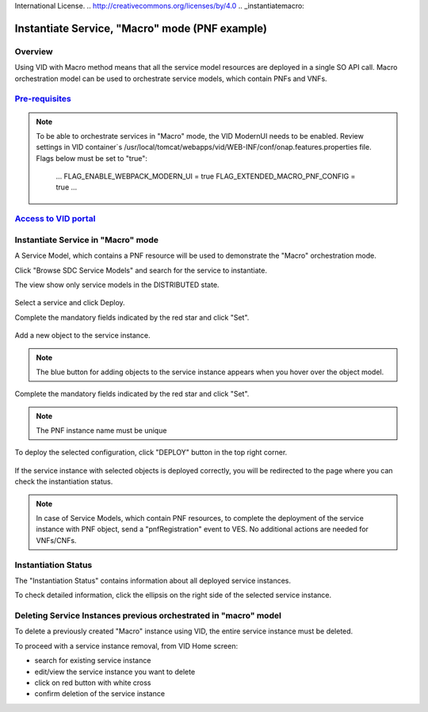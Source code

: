 .. This work is licensed under a Creative Commons Attribution 4.0
International License.
.. http://creativecommons.org/licenses/by/4.0
.. _instantiatemacro:

Instantiate Service, "Macro" mode (PNF example)
================================================


Overview
--------

Using VID with Macro method means that all the service model resources are deployed in a single SO API call.
Macro orchestration model can be used to orchestrate service models, which contain PNFs and VNFs.


`Pre-requisites`_
--------------

.. note::
   To be able to orchestrate services in "Macro" mode, the VID ModernUI needs to be enabled.
   Review settings in VID container`s /usr/local/tomcat/webapps/vid/WEB-INF/conf/onap.features.properties file.
   Flags below must be set to "true":
    ...
    FLAG_ENABLE_WEBPACK_MODERN_UI = true
    FLAG_EXTENDED_MACRO_PNF_CONFIG = true
    ...

.. _Pre-requisites: https://docs.onap.org/projects/onap-vid/en/latest/instantiate.html#pre-requisites

`Access to VID portal`_
--------------------

.. _Access to VID portal: https://docs.onap.org/projects/onap-vid/en/latest/instantiate.html#access-to-vid-portal

Instantiate Service in "Macro" mode
-----------------------------------

A Service Model, which contains a PNF resource will be used to demonstrate the "Macro" orchestration mode.

Click "Browse SDC Service Models" and search for the service to instantiate.

The view show only service models in the DISTRIBUTED state.

.. figure:: images/browse-service-models-pnf.png
   :align: center

Select a service and click Deploy.

Complete the mandatory fields indicated by the red star and click "Set".

.. figure:: images/new-service-instance-popup-pnf.png
   :align: center

Add a new object to the service instance.

.. note::
   The blue button for adding objects to the service instance appears when you hover over the object model.

.. figure:: images/service-instance-pnf.png
   :align: center

Complete the mandatory fields indicated by the red star and click "Set".

.. note::
   The PNF instance name must be unique

.. figure:: images/new-pnf-instance.png
   :align: center

To deploy the selected configuration, click "DEPLOY" button in the top right corner.

.. figure:: images/service-instance-pnf-deploy.png
   :align: center

If the service instance with selected objects is deployed correctly, you will be redirected to the page where you can check the instantiation status.

.. figure:: images/instantiation-status.png
   :align: center

.. note::
   In case of Service Models, which contain PNF resources, to complete the deployment of the service instance with PNF object, send a "pnfRegistration" event to VES.
   No additional actions are needed for VNFs/CNFs.


Instantiation Status
-----------------------------------

The "Instantiation Status" contains information about all deployed service instances.

To check detailed information, click the ellipsis on the right side of the selected service instance.

.. figure:: images/instantiation-status-complete.png
   :align: center

.. figure:: images/service-information.png
   :align: center



Deleting Service Instances previous orchestrated in "macro" model
-----------------------------------------

To delete a previously created "Macro" instance using VID, the entire service instance must be deleted.

To proceed with a service instance removal, from VID Home screen:

- search for existing service instance
- edit/view the service instance you want to delete
- click on red button with white cross
- confirm deletion of the service instance
